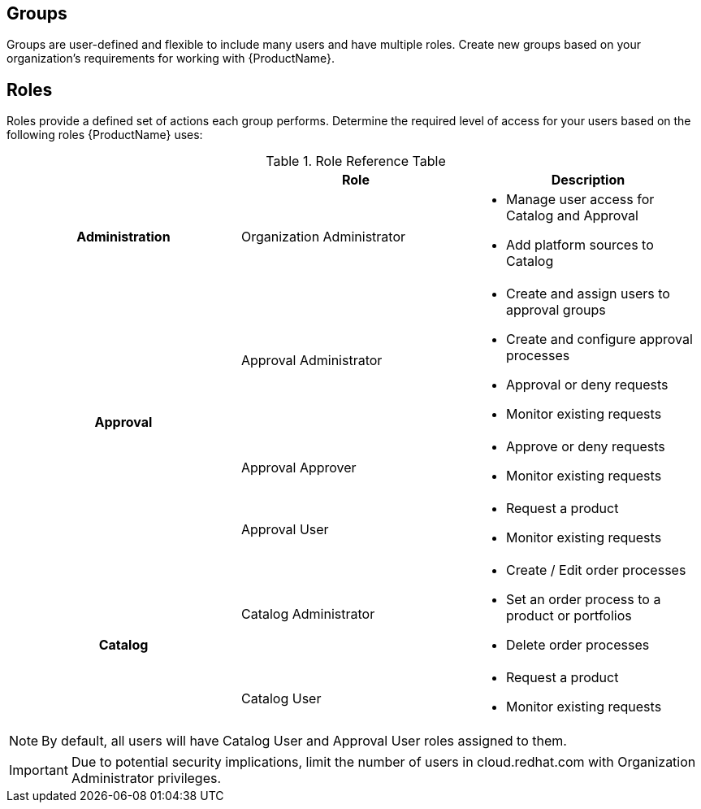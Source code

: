 :_mod-docs-content-type: REFERENCE

// Module included in the following assemblies:
//
// <List assemblies here, each on a new line>


// The ID is used as an anchor for linking to the module. Avoid changing it after the module has been published to ensure existing links are not broken.
[id="ref-catalog-groups-roles_{context}"]

== Groups

Groups are user-defined and flexible to include many users and have multiple roles.  Create new groups based on your organization’s requirements for working with {ProductName}.

== Roles

Roles provide a defined set of actions each group performs. Determine the required level of access for your users based on the following roles {ProductName} uses:

.Role Reference Table
[cols="a,a,a"]
|===
|  | Role | Description

h| Administration | Organization Administrator |

* Manage user access for Catalog and Approval
* Add platform sources to Catalog

.3+h| Approval | Approval Administrator |

* Create and assign users to approval groups
* Create and configure approval processes
* Approval or deny requests
* Monitor existing requests

| Approval Approver |

* Approve or deny requests
* Monitor existing requests|

Approval User |

* Request a product
* Monitor existing requests

.2+h| Catalog | Catalog Administrator |

* Create / Edit order processes
* Set an order process to a product or portfolios
* Delete order processes

|Catalog User |
* Request a product
* Monitor existing requests


|===

[NOTE]
====
By default, all users will have Catalog User and Approval User roles assigned to them.
====
[IMPORTANT]
====
Due to potential security implications, limit the number of users in cloud.redhat.com with Organization Administrator privileges.
====
